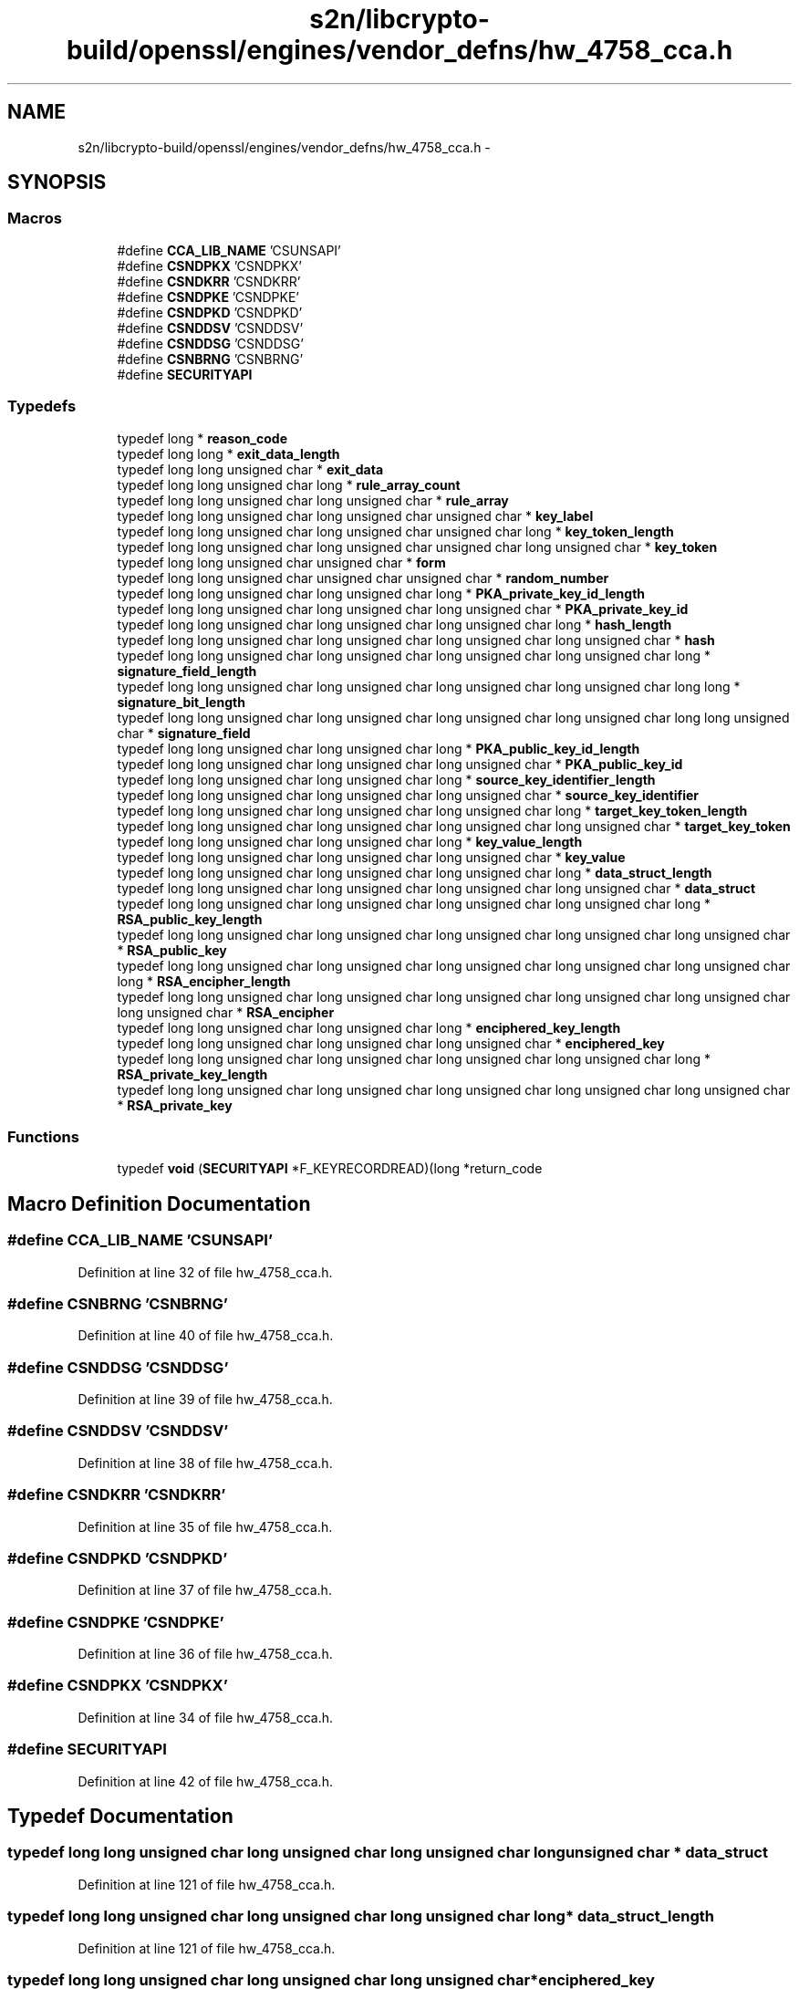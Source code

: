 .TH "s2n/libcrypto-build/openssl/engines/vendor_defns/hw_4758_cca.h" 3 "Thu Jun 30 2016" "s2n-openssl-doxygen" \" -*- nroff -*-
.ad l
.nh
.SH NAME
s2n/libcrypto-build/openssl/engines/vendor_defns/hw_4758_cca.h \- 
.SH SYNOPSIS
.br
.PP
.SS "Macros"

.in +1c
.ti -1c
.RI "#define \fBCCA_LIB_NAME\fP   'CSUNSAPI'"
.br
.ti -1c
.RI "#define \fBCSNDPKX\fP   'CSNDPKX'"
.br
.ti -1c
.RI "#define \fBCSNDKRR\fP   'CSNDKRR'"
.br
.ti -1c
.RI "#define \fBCSNDPKE\fP   'CSNDPKE'"
.br
.ti -1c
.RI "#define \fBCSNDPKD\fP   'CSNDPKD'"
.br
.ti -1c
.RI "#define \fBCSNDDSV\fP   'CSNDDSV'"
.br
.ti -1c
.RI "#define \fBCSNDDSG\fP   'CSNDDSG'"
.br
.ti -1c
.RI "#define \fBCSNBRNG\fP   'CSNBRNG'"
.br
.ti -1c
.RI "#define \fBSECURITYAPI\fP"
.br
.in -1c
.SS "Typedefs"

.in +1c
.ti -1c
.RI "typedef long * \fBreason_code\fP"
.br
.ti -1c
.RI "typedef long long * \fBexit_data_length\fP"
.br
.ti -1c
.RI "typedef long long unsigned char * \fBexit_data\fP"
.br
.ti -1c
.RI "typedef long long unsigned char long * \fBrule_array_count\fP"
.br
.ti -1c
.RI "typedef long long unsigned char long unsigned char * \fBrule_array\fP"
.br
.ti -1c
.RI "typedef long long unsigned char long unsigned char unsigned char * \fBkey_label\fP"
.br
.ti -1c
.RI "typedef long long unsigned char long unsigned char unsigned char long * \fBkey_token_length\fP"
.br
.ti -1c
.RI "typedef long long unsigned char long unsigned char unsigned char long unsigned char * \fBkey_token\fP"
.br
.ti -1c
.RI "typedef long long unsigned char unsigned char * \fBform\fP"
.br
.ti -1c
.RI "typedef long long unsigned char unsigned char unsigned char * \fBrandom_number\fP"
.br
.ti -1c
.RI "typedef long long unsigned char long unsigned char long * \fBPKA_private_key_id_length\fP"
.br
.ti -1c
.RI "typedef long long unsigned char long unsigned char long unsigned char * \fBPKA_private_key_id\fP"
.br
.ti -1c
.RI "typedef long long unsigned char long unsigned char long unsigned char long * \fBhash_length\fP"
.br
.ti -1c
.RI "typedef long long unsigned char long unsigned char long unsigned char long unsigned char * \fBhash\fP"
.br
.ti -1c
.RI "typedef long long unsigned char long unsigned char long unsigned char long unsigned char long * \fBsignature_field_length\fP"
.br
.ti -1c
.RI "typedef long long unsigned char long unsigned char long unsigned char long unsigned char long long * \fBsignature_bit_length\fP"
.br
.ti -1c
.RI "typedef long long unsigned char long unsigned char long unsigned char long unsigned char long long unsigned char * \fBsignature_field\fP"
.br
.ti -1c
.RI "typedef long long unsigned char long unsigned char long * \fBPKA_public_key_id_length\fP"
.br
.ti -1c
.RI "typedef long long unsigned char long unsigned char long unsigned char * \fBPKA_public_key_id\fP"
.br
.ti -1c
.RI "typedef long long unsigned char long unsigned char long * \fBsource_key_identifier_length\fP"
.br
.ti -1c
.RI "typedef long long unsigned char long unsigned char long unsigned char * \fBsource_key_identifier\fP"
.br
.ti -1c
.RI "typedef long long unsigned char long unsigned char long unsigned char long * \fBtarget_key_token_length\fP"
.br
.ti -1c
.RI "typedef long long unsigned char long unsigned char long unsigned char long unsigned char * \fBtarget_key_token\fP"
.br
.ti -1c
.RI "typedef long long unsigned char long unsigned char long * \fBkey_value_length\fP"
.br
.ti -1c
.RI "typedef long long unsigned char long unsigned char long unsigned char * \fBkey_value\fP"
.br
.ti -1c
.RI "typedef long long unsigned char long unsigned char long unsigned char long * \fBdata_struct_length\fP"
.br
.ti -1c
.RI "typedef long long unsigned char long unsigned char long unsigned char long unsigned char * \fBdata_struct\fP"
.br
.ti -1c
.RI "typedef long long unsigned char long unsigned char long unsigned char long unsigned char long * \fBRSA_public_key_length\fP"
.br
.ti -1c
.RI "typedef long long unsigned char long unsigned char long unsigned char long unsigned char long unsigned char * \fBRSA_public_key\fP"
.br
.ti -1c
.RI "typedef long long unsigned char long unsigned char long unsigned char long unsigned char long unsigned char long * \fBRSA_encipher_length\fP"
.br
.ti -1c
.RI "typedef long long unsigned char long unsigned char long unsigned char long unsigned char long unsigned char long unsigned char * \fBRSA_encipher\fP"
.br
.ti -1c
.RI "typedef long long unsigned char long unsigned char long * \fBenciphered_key_length\fP"
.br
.ti -1c
.RI "typedef long long unsigned char long unsigned char long unsigned char * \fBenciphered_key\fP"
.br
.ti -1c
.RI "typedef long long unsigned char long unsigned char long unsigned char long unsigned char long * \fBRSA_private_key_length\fP"
.br
.ti -1c
.RI "typedef long long unsigned char long unsigned char long unsigned char long unsigned char long unsigned char * \fBRSA_private_key\fP"
.br
.in -1c
.SS "Functions"

.in +1c
.ti -1c
.RI "typedef \fBvoid\fP (\fBSECURITYAPI\fP *F_KEYRECORDREAD)(long *return_code"
.br
.in -1c
.SH "Macro Definition Documentation"
.PP 
.SS "#define CCA_LIB_NAME   'CSUNSAPI'"

.PP
Definition at line 32 of file hw_4758_cca\&.h\&.
.SS "#define CSNBRNG   'CSNBRNG'"

.PP
Definition at line 40 of file hw_4758_cca\&.h\&.
.SS "#define CSNDDSG   'CSNDDSG'"

.PP
Definition at line 39 of file hw_4758_cca\&.h\&.
.SS "#define CSNDDSV   'CSNDDSV'"

.PP
Definition at line 38 of file hw_4758_cca\&.h\&.
.SS "#define CSNDKRR   'CSNDKRR'"

.PP
Definition at line 35 of file hw_4758_cca\&.h\&.
.SS "#define CSNDPKD   'CSNDPKD'"

.PP
Definition at line 37 of file hw_4758_cca\&.h\&.
.SS "#define CSNDPKE   'CSNDPKE'"

.PP
Definition at line 36 of file hw_4758_cca\&.h\&.
.SS "#define CSNDPKX   'CSNDPKX'"

.PP
Definition at line 34 of file hw_4758_cca\&.h\&.
.SS "#define SECURITYAPI"

.PP
Definition at line 42 of file hw_4758_cca\&.h\&.
.SH "Typedef Documentation"
.PP 
.SS "typedef long long unsigned char long unsigned char long unsigned char long unsigned char * \fBdata_struct\fP"

.PP
Definition at line 121 of file hw_4758_cca\&.h\&.
.SS "typedef long long unsigned char long unsigned char long unsigned char long * \fBdata_struct_length\fP"

.PP
Definition at line 121 of file hw_4758_cca\&.h\&.
.SS "typedef long long unsigned char long unsigned char long unsigned char* \fBenciphered_key\fP"

.PP
Definition at line 137 of file hw_4758_cca\&.h\&.
.SS "typedef long long unsigned char long unsigned char long* \fBenciphered_key_length\fP"

.PP
Definition at line 137 of file hw_4758_cca\&.h\&.
.SS "typedef long long unsigned char * \fBexit_data\fP"

.PP
Definition at line 52 of file hw_4758_cca\&.h\&.
.SS "typedef long long * \fBexit_data_length\fP"

.PP
Definition at line 52 of file hw_4758_cca\&.h\&.
.SS "typedef long long unsigned char unsigned char* \fBform\fP"

.PP
Definition at line 62 of file hw_4758_cca\&.h\&.
.SS "typedef long long unsigned char long unsigned char long unsigned char long unsigned char * \fBhash\fP"

.PP
Definition at line 70 of file hw_4758_cca\&.h\&.
.SS "typedef long long unsigned char long unsigned char long unsigned char long * \fBhash_length\fP"

.PP
Definition at line 70 of file hw_4758_cca\&.h\&.
.SS "typedef long long unsigned char long unsigned char unsigned char* \fBkey_label\fP"

.PP
Definition at line 52 of file hw_4758_cca\&.h\&.
.SS "typedef long long unsigned char long unsigned char unsigned char long unsigned char* \fBkey_token\fP"

.PP
Definition at line 52 of file hw_4758_cca\&.h\&.
.SS "typedef long long unsigned char long unsigned char unsigned char long* \fBkey_token_length\fP"

.PP
Definition at line 52 of file hw_4758_cca\&.h\&.
.SS "typedef long long unsigned char long unsigned char long unsigned char long unsigned char long unsigned char long unsigned char * \fBkey_value\fP"

.PP
Definition at line 121 of file hw_4758_cca\&.h\&.
.SS "typedef long long unsigned char long unsigned char long unsigned char long unsigned char long unsigned char long * \fBkey_value_length\fP"

.PP
Definition at line 121 of file hw_4758_cca\&.h\&.
.SS "typedef long long unsigned char long unsigned char long unsigned char* \fBPKA_private_key_id\fP"

.PP
Definition at line 70 of file hw_4758_cca\&.h\&.
.SS "typedef long long unsigned char long unsigned char long* \fBPKA_private_key_id_length\fP"

.PP
Definition at line 70 of file hw_4758_cca\&.h\&.
.SS "typedef long long unsigned char long unsigned char long unsigned char* \fBPKA_public_key_id\fP"

.PP
Definition at line 84 of file hw_4758_cca\&.h\&.
.SS "typedef long long unsigned char long unsigned char long* \fBPKA_public_key_id_length\fP"

.PP
Definition at line 84 of file hw_4758_cca\&.h\&.
.SS "typedef long long unsigned char unsigned char unsigned char* \fBrandom_number\fP"

.PP
Definition at line 62 of file hw_4758_cca\&.h\&.
.SS "typedef long * \fBreason_code\fP"

.PP
Definition at line 52 of file hw_4758_cca\&.h\&.
.SS "typedef long long unsigned char long unsigned char long unsigned char long unsigned char long unsigned char long unsigned char* \fBRSA_encipher\fP"

.PP
Definition at line 121 of file hw_4758_cca\&.h\&.
.SS "typedef long long unsigned char long unsigned char long unsigned char long unsigned char long unsigned char long* \fBRSA_encipher_length\fP"

.PP
Definition at line 121 of file hw_4758_cca\&.h\&.
.SS "typedef long long unsigned char long unsigned char long unsigned char long unsigned char long unsigned char* \fBRSA_private_key\fP"

.PP
Definition at line 137 of file hw_4758_cca\&.h\&.
.SS "typedef long long unsigned char long unsigned char long unsigned char long unsigned char long* \fBRSA_private_key_length\fP"

.PP
Definition at line 137 of file hw_4758_cca\&.h\&.
.SS "typedef long long unsigned char long unsigned char long unsigned char long unsigned char long unsigned char* \fBRSA_public_key\fP"

.PP
Definition at line 121 of file hw_4758_cca\&.h\&.
.SS "typedef long long unsigned char long unsigned char long unsigned char long unsigned char long* \fBRSA_public_key_length\fP"

.PP
Definition at line 121 of file hw_4758_cca\&.h\&.
.SS "typedef long long unsigned char long unsigned char * \fBrule_array\fP"

.PP
Definition at line 52 of file hw_4758_cca\&.h\&.
.SS "typedef long long unsigned char long * \fBrule_array_count\fP"

.PP
Definition at line 52 of file hw_4758_cca\&.h\&.
.SS "typedef long long unsigned char long unsigned char long unsigned char long unsigned char long long* \fBsignature_bit_length\fP"

.PP
Definition at line 70 of file hw_4758_cca\&.h\&.
.SS "typedef long long unsigned char long unsigned char long unsigned char long unsigned char long unsigned char * \fBsignature_field\fP"

.PP
Definition at line 70 of file hw_4758_cca\&.h\&.
.SS "typedef long long unsigned char long unsigned char long unsigned char long unsigned char long * \fBsignature_field_length\fP"

.PP
Definition at line 70 of file hw_4758_cca\&.h\&.
.SS "typedef long long unsigned char long unsigned char long unsigned char* \fBsource_key_identifier\fP"

.PP
Definition at line 104 of file hw_4758_cca\&.h\&.
.SS "typedef long long unsigned char long unsigned char long* \fBsource_key_identifier_length\fP"

.PP
Definition at line 104 of file hw_4758_cca\&.h\&.
.SS "typedef long long unsigned char long unsigned char long unsigned char long unsigned char* \fBtarget_key_token\fP"

.PP
Definition at line 104 of file hw_4758_cca\&.h\&.
.SS "typedef long long unsigned char long unsigned char long unsigned char long* \fBtarget_key_token_length\fP"

.PP
Definition at line 104 of file hw_4758_cca\&.h\&.
.SH "Function Documentation"
.PP 
.SS "typedef void (\fBSECURITYAPI\fP * F_KEYRECORDREAD)"

.SH "Author"
.PP 
Generated automatically by Doxygen for s2n-openssl-doxygen from the source code\&.
